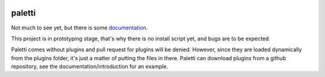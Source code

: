 .. image:: https://travis-ci.org/Fledermann/paletti.svg?branch=master
    :target: https://travis-ci.org/Fledermann/paletti
.. image:: https://codecov.io/gh/Fledermann/paletti/branch/master/graph/badge.svg
  :target: https://codecov.io/gh/Fledermann/paletti
  
paletti
=======

Not much to see yet, but there is some documentation_.

This project is in prototyping stage, that's why there is no install 
script yet, and bugs are to be expected.

Paletti comes without plugins and pull request for plugins will be denied.
However, since they are loaded dynamically from the plugins folder, it's
just a matter of putting the files in there. Paletti can download
plugins from a github repository, see the documentation/introduction for an
example.

.. _documentation: https://paletti.readthedocs.io
